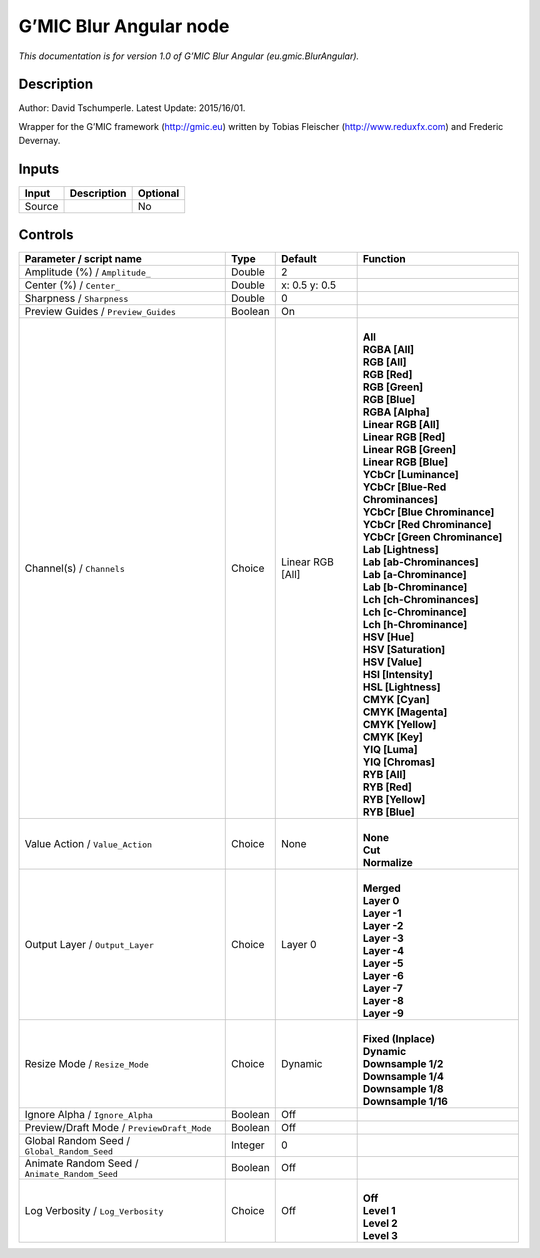 .. _eu.gmic.BlurAngular:

G’MIC Blur Angular node
=======================

*This documentation is for version 1.0 of G’MIC Blur Angular (eu.gmic.BlurAngular).*

Description
-----------

Author: David Tschumperle. Latest Update: 2015/16/01.

Wrapper for the G’MIC framework (http://gmic.eu) written by Tobias Fleischer (http://www.reduxfx.com) and Frederic Devernay.

Inputs
------

+--------+-------------+----------+
| Input  | Description | Optional |
+========+=============+==========+
| Source |             | No       |
+--------+-------------+----------+

Controls
--------

.. tabularcolumns:: |>{\raggedright}p{0.2\columnwidth}|>{\raggedright}p{0.06\columnwidth}|>{\raggedright}p{0.07\columnwidth}|p{0.63\columnwidth}|

.. cssclass:: longtable

+-----------------------------------------------+---------+------------------+-------------------------------------+
| Parameter / script name                       | Type    | Default          | Function                            |
+===============================================+=========+==================+=====================================+
| Amplitude (%) / ``Amplitude_``                | Double  | 2                |                                     |
+-----------------------------------------------+---------+------------------+-------------------------------------+
| Center (%) / ``Center_``                      | Double  | x: 0.5 y: 0.5    |                                     |
+-----------------------------------------------+---------+------------------+-------------------------------------+
| Sharpness / ``Sharpness``                     | Double  | 0                |                                     |
+-----------------------------------------------+---------+------------------+-------------------------------------+
| Preview Guides / ``Preview_Guides``           | Boolean | On               |                                     |
+-----------------------------------------------+---------+------------------+-------------------------------------+
| Channel(s) / ``Channels``                     | Choice  | Linear RGB [All] | |                                   |
|                                               |         |                  | | **All**                           |
|                                               |         |                  | | **RGBA [All]**                    |
|                                               |         |                  | | **RGB [All]**                     |
|                                               |         |                  | | **RGB [Red]**                     |
|                                               |         |                  | | **RGB [Green]**                   |
|                                               |         |                  | | **RGB [Blue]**                    |
|                                               |         |                  | | **RGBA [Alpha]**                  |
|                                               |         |                  | | **Linear RGB [All]**              |
|                                               |         |                  | | **Linear RGB [Red]**              |
|                                               |         |                  | | **Linear RGB [Green]**            |
|                                               |         |                  | | **Linear RGB [Blue]**             |
|                                               |         |                  | | **YCbCr [Luminance]**             |
|                                               |         |                  | | **YCbCr [Blue-Red Chrominances]** |
|                                               |         |                  | | **YCbCr [Blue Chrominance]**      |
|                                               |         |                  | | **YCbCr [Red Chrominance]**       |
|                                               |         |                  | | **YCbCr [Green Chrominance]**     |
|                                               |         |                  | | **Lab [Lightness]**               |
|                                               |         |                  | | **Lab [ab-Chrominances]**         |
|                                               |         |                  | | **Lab [a-Chrominance]**           |
|                                               |         |                  | | **Lab [b-Chrominance]**           |
|                                               |         |                  | | **Lch [ch-Chrominances]**         |
|                                               |         |                  | | **Lch [c-Chrominance]**           |
|                                               |         |                  | | **Lch [h-Chrominance]**           |
|                                               |         |                  | | **HSV [Hue]**                     |
|                                               |         |                  | | **HSV [Saturation]**              |
|                                               |         |                  | | **HSV [Value]**                   |
|                                               |         |                  | | **HSI [Intensity]**               |
|                                               |         |                  | | **HSL [Lightness]**               |
|                                               |         |                  | | **CMYK [Cyan]**                   |
|                                               |         |                  | | **CMYK [Magenta]**                |
|                                               |         |                  | | **CMYK [Yellow]**                 |
|                                               |         |                  | | **CMYK [Key]**                    |
|                                               |         |                  | | **YIQ [Luma]**                    |
|                                               |         |                  | | **YIQ [Chromas]**                 |
|                                               |         |                  | | **RYB [All]**                     |
|                                               |         |                  | | **RYB [Red]**                     |
|                                               |         |                  | | **RYB [Yellow]**                  |
|                                               |         |                  | | **RYB [Blue]**                    |
+-----------------------------------------------+---------+------------------+-------------------------------------+
| Value Action / ``Value_Action``               | Choice  | None             | |                                   |
|                                               |         |                  | | **None**                          |
|                                               |         |                  | | **Cut**                           |
|                                               |         |                  | | **Normalize**                     |
+-----------------------------------------------+---------+------------------+-------------------------------------+
| Output Layer / ``Output_Layer``               | Choice  | Layer 0          | |                                   |
|                                               |         |                  | | **Merged**                        |
|                                               |         |                  | | **Layer 0**                       |
|                                               |         |                  | | **Layer -1**                      |
|                                               |         |                  | | **Layer -2**                      |
|                                               |         |                  | | **Layer -3**                      |
|                                               |         |                  | | **Layer -4**                      |
|                                               |         |                  | | **Layer -5**                      |
|                                               |         |                  | | **Layer -6**                      |
|                                               |         |                  | | **Layer -7**                      |
|                                               |         |                  | | **Layer -8**                      |
|                                               |         |                  | | **Layer -9**                      |
+-----------------------------------------------+---------+------------------+-------------------------------------+
| Resize Mode / ``Resize_Mode``                 | Choice  | Dynamic          | |                                   |
|                                               |         |                  | | **Fixed (Inplace)**               |
|                                               |         |                  | | **Dynamic**                       |
|                                               |         |                  | | **Downsample 1/2**                |
|                                               |         |                  | | **Downsample 1/4**                |
|                                               |         |                  | | **Downsample 1/8**                |
|                                               |         |                  | | **Downsample 1/16**               |
+-----------------------------------------------+---------+------------------+-------------------------------------+
| Ignore Alpha / ``Ignore_Alpha``               | Boolean | Off              |                                     |
+-----------------------------------------------+---------+------------------+-------------------------------------+
| Preview/Draft Mode / ``PreviewDraft_Mode``    | Boolean | Off              |                                     |
+-----------------------------------------------+---------+------------------+-------------------------------------+
| Global Random Seed / ``Global_Random_Seed``   | Integer | 0                |                                     |
+-----------------------------------------------+---------+------------------+-------------------------------------+
| Animate Random Seed / ``Animate_Random_Seed`` | Boolean | Off              |                                     |
+-----------------------------------------------+---------+------------------+-------------------------------------+
| Log Verbosity / ``Log_Verbosity``             | Choice  | Off              | |                                   |
|                                               |         |                  | | **Off**                           |
|                                               |         |                  | | **Level 1**                       |
|                                               |         |                  | | **Level 2**                       |
|                                               |         |                  | | **Level 3**                       |
+-----------------------------------------------+---------+------------------+-------------------------------------+
